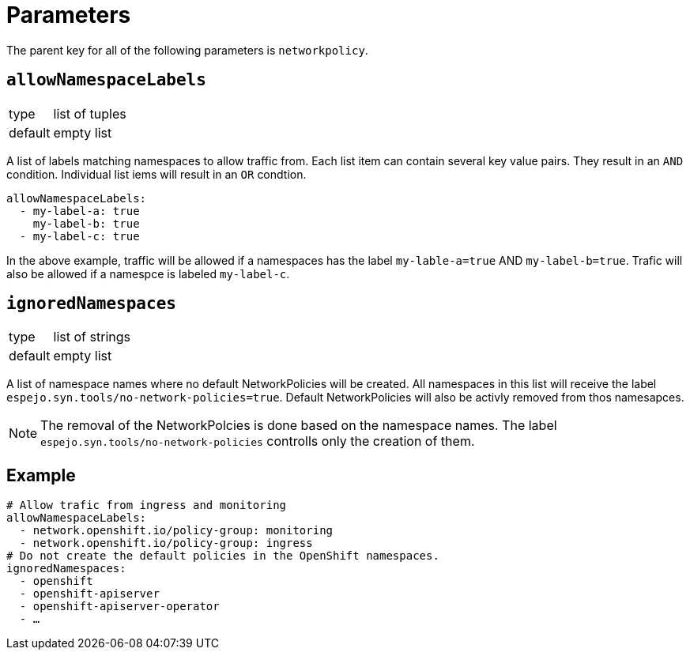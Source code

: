 = Parameters

The parent key for all of the following parameters is `networkpolicy`.

== `allowNamespaceLabels`

[horizontal]
type:: list of tuples
default:: empty list

A list of labels matching namespaces to allow traffic from.
Each list item can contain several key value pairs.
They result in an `AND` condition.
Individual list iems will result in an `OR` condtion.

[source,yaml]
----
allowNamespaceLabels:
  - my-label-a: true
    my-label-b: true
  - my-label-c: true
----

In the above example, traffic will be allowed if a namespaces has the label `my-lable-a=true` AND `my-label-b=true`.
Trafic will also be allowed if a namespce is labeled `my-label-c`.

== `ignoredNamespaces`

[horizontal]
type:: list of strings
default:: empty list

A list of namespace names where no default NetworkPolicies will be created.
All namespaces in this list will receive the label `espejo.syn.tools/no-network-policies=true`.
Default NetworkPolicies will also be activly removed from thos namesapces.

[NOTE]
====
The removal of the NetworkPolcies is done based on the namespace names.
The label `espejo.syn.tools/no-network-policies` controlls only the creation of them.
====

== Example

[source,yaml]
----
# Allow trafic from ingress and monitoring
allowNamespaceLabels:
  - network.openshift.io/policy-group: monitoring
  - network.openshift.io/policy-group: ingress
# Do not create the default policies in the OpenShift namespaces.
ignoredNamespaces:
  - openshift
  - openshift-apiserver
  - openshift-apiserver-operator
  - …
----
